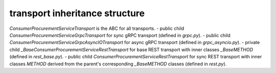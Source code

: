 
transport inheritance structure
_______________________________

`ConsumerProcurementServiceTransport` is the ABC for all transports.
- public child `ConsumerProcurementServiceGrpcTransport` for sync gRPC transport (defined in `grpc.py`).
- public child `ConsumerProcurementServiceGrpcAsyncIOTransport` for async gRPC transport (defined in `grpc_asyncio.py`).
- private child `_BaseConsumerProcurementServiceRestTransport` for base REST transport with inner classes `_BaseMETHOD` (defined in `rest_base.py`).
- public child `ConsumerProcurementServiceRestTransport` for sync REST transport with inner classes `METHOD` derived from the parent's corresponding `_BaseMETHOD` classes (defined in `rest.py`).

